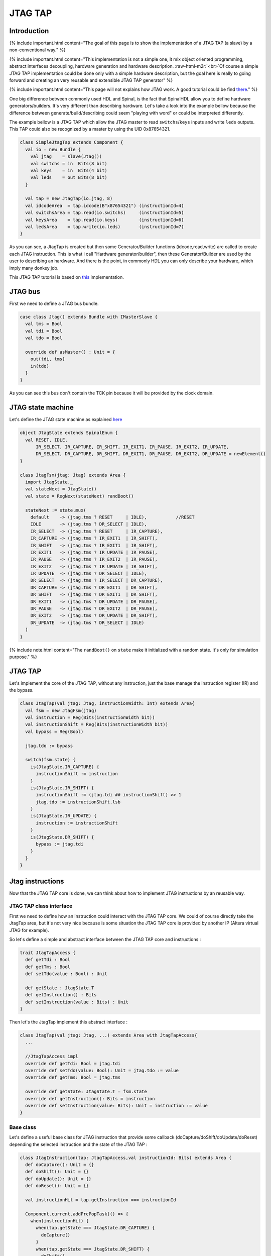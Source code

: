 
JTAG TAP
========

.. role:: raw-html-m2r(raw)
   :format: html


Introduction
------------

{% include important.html content="The goal of this page is to show the implementation of a JTAG TAP (a slave) by a non-conventional way." %}

{% include important.html content="This implementation is not a simple one, it mix object oriented programming, abstract interfaces decoupling, hardware generation and hardware description. :raw-html-m2r:`<br>`\ Of course a simple JTAG TAP implementation could be done only with a simple hardware description, but the goal here is really to going forward and creating an very reusable and extensible JTAG TAP generator" %}

{% include important.html content="This page will not explains how JTAG work. A good tutorial could be find `there <http://www.fpga4fun.com/JTAG.html>`_." %}

One big difference between commonly used HDL and Spinal, is the fact that SpinalHDL allow you to define hardware generators/builders. It's very different than describing hardware.
Let's take a look into the example bellow because the difference between generate/build/describing could seem "playing with word" or could be interpreted differently.

The example bellow is a JTAG TAP which allow the JTAG master to read ``switchs``\ /\ ``keys`` inputs and write ``leds`` outputs. This TAP could also be recognized by a master by using the UID 0x87654321.

.. code-block:: scala

   class SimpleJtagTap extends Component {
     val io = new Bundle {
       val jtag    = slave(Jtag())
       val switchs = in  Bits(8 bit)
       val keys    = in  Bits(4 bit)
       val leds    = out Bits(8 bit)
     }

     val tap = new JtagTap(io.jtag, 8)
     val idcodeArea  = tap.idcode(B"x87654321") (instructionId=4)
     val switchsArea = tap.read(io.switchs)     (instructionId=5)
     val keysArea    = tap.read(io.keys)        (instructionId=6)
     val ledsArea    = tap.write(io.leds)       (instructionId=7)
   }

As you can see, a JtagTap is created but then some Generator/Builder functions (idcode,read,write) are called to create each JTAG instruction. This is what i call "Hardware generator/builder", then these Generator/Builder are used by the user to describing an hardware. And there is the point, in commonly HDL you can only describe your hardware, which imply many donkey job.

This JTAG TAP tutorial is based on `this <https://github.com/SpinalHDL/SpinalHDL/tree/master/lib/src/main/scala/spinal/lib/com/jtag>`_ implementation.

JTAG bus
--------

First we need to define a JTAG bus bundle.

.. code-block:: scala

   case class Jtag() extends Bundle with IMasterSlave {
     val tms = Bool
     val tdi = Bool
     val tdo = Bool

     override def asMaster() : Unit = {
       out(tdi, tms)
       in(tdo)
     }
   }

As you can see this bus don't contain the TCK pin because it will be provided by the clock domain.

JTAG state machine
------------------

Let's define the JTAG state machine as explained `here <http://www.fpga4fun.com/JTAG2.html>`_

.. code-block:: scala

   object JtagState extends SpinalEnum {
     val RESET, IDLE,
         IR_SELECT, IR_CAPTURE, IR_SHIFT, IR_EXIT1, IR_PAUSE, IR_EXIT2, IR_UPDATE,
         DR_SELECT, DR_CAPTURE, DR_SHIFT, DR_EXIT1, DR_PAUSE, DR_EXIT2, DR_UPDATE = newElement()
   }

   class JtagFsm(jtag: Jtag) extends Area {
     import JtagState._
     val stateNext = JtagState()
     val state = RegNext(stateNext) randBoot()

     stateNext := state.mux(
       default    -> (jtag.tms ? RESET     | IDLE),           //RESET
       IDLE       -> (jtag.tms ? DR_SELECT | IDLE),
       IR_SELECT  -> (jtag.tms ? RESET     | IR_CAPTURE),
       IR_CAPTURE -> (jtag.tms ? IR_EXIT1  | IR_SHIFT),
       IR_SHIFT   -> (jtag.tms ? IR_EXIT1  | IR_SHIFT),
       IR_EXIT1   -> (jtag.tms ? IR_UPDATE | IR_PAUSE),
       IR_PAUSE   -> (jtag.tms ? IR_EXIT2  | IR_PAUSE),
       IR_EXIT2   -> (jtag.tms ? IR_UPDATE | IR_SHIFT),
       IR_UPDATE  -> (jtag.tms ? DR_SELECT | IDLE),
       DR_SELECT  -> (jtag.tms ? IR_SELECT | DR_CAPTURE),
       DR_CAPTURE -> (jtag.tms ? DR_EXIT1  | DR_SHIFT),
       DR_SHIFT   -> (jtag.tms ? DR_EXIT1  | DR_SHIFT),
       DR_EXIT1   -> (jtag.tms ? DR_UPDATE | DR_PAUSE),
       DR_PAUSE   -> (jtag.tms ? DR_EXIT2  | DR_PAUSE),
       DR_EXIT2   -> (jtag.tms ? DR_UPDATE | DR_SHIFT),
       DR_UPDATE  -> (jtag.tms ? DR_SELECT | IDLE)
     )
   }

{% include note.html content="The ``randBoot()`` on ``state`` make it initialized with a random state. It's only for simulation purpose." %}

JTAG TAP
--------

Let's implement the core of the JTAG TAP, without any instruction, just the base manage the instruction register (IR) and the bypass.

.. code-block:: scala

   class JtagTap(val jtag: Jtag, instructionWidth: Int) extends Area{
     val fsm = new JtagFsm(jtag)
     val instruction = Reg(Bits(instructionWidth bit))
     val instructionShift = Reg(Bits(instructionWidth bit))
     val bypass = Reg(Bool)

     jtag.tdo := bypass

     switch(fsm.state) {
       is(JtagState.IR_CAPTURE) {
         instructionShift := instruction
       }
       is(JtagState.IR_SHIFT) {
         instructionShift := (jtag.tdi ## instructionShift) >> 1
         jtag.tdo := instructionShift.lsb
       }
       is(JtagState.IR_UPDATE) {
         instruction := instructionShift
       }
       is(JtagState.DR_SHIFT) {
         bypass := jtag.tdi
       }
     }
   }

Jtag instructions
-----------------

Now that the JTAG TAP core is done, we can think about how to implement JTAG instructions by an reusable way.

JTAG TAP class interface
^^^^^^^^^^^^^^^^^^^^^^^^

First we need to define how an instruction could interact with the JTAG TAP core. We could of course directly take the JtagTap area, but it's not very nice because is some situation the JTAG TAP core is provided by another IP (Altera virtual JTAG for example).

So let's define a simple and abstract interface between the JTAG TAP core and instructions :

.. code-block:: scala

   trait JtagTapAccess {
     def getTdi : Bool
     def getTms : Bool
     def setTdo(value : Bool) : Unit

     def getState : JtagState.T
     def getInstruction() : Bits
     def setInstruction(value : Bits) : Unit
   }

Then let's the JtagTap implement this abstract interface :

.. code-block:: scala

   class JtagTap(val jtag: Jtag, ...) extends Area with JtagTapAccess{
     ...

     //JtagTapAccess impl
     override def getTdi: Bool = jtag.tdi
     override def setTdo(value: Bool): Unit = jtag.tdo := value
     override def getTms: Bool = jtag.tms

     override def getState: JtagState.T = fsm.state
     override def getInstruction(): Bits = instruction
     override def setInstruction(value: Bits): Unit = instruction := value
   }

Base class
^^^^^^^^^^

Let's define a useful base class for JTAG instruction that provide some callback (doCapture/doShift/doUpdate/doReset) depending the selected instruction and the state of the JTAG TAP :

.. code-block:: scala

   class JtagInstruction(tap: JtagTapAccess,val instructionId: Bits) extends Area {
     def doCapture(): Unit = {}
     def doShift(): Unit = {}
     def doUpdate(): Unit = {}
     def doReset(): Unit = {}

     val instructionHit = tap.getInstruction === instructionId

     Component.current.addPrePopTask(() => {
       when(instructionHit) {
         when(tap.getState === JtagState.DR_CAPTURE) {
           doCapture()
         }
         when(tap.getState === JtagState.DR_SHIFT) {
           doShift()
         }
         when(tap.getState === JtagState.DR_UPDATE) {
           doUpdate()
         }
       }
       when(tap.getState === JtagState.RESET) {
         doReset()
       }
     })
   }

{% include note.html content="About the Component.current.addPrePopTask(...) : :raw-html-m2r:`<br>` This  allow you to call the given code at the end of the current component construction. Because of object oriented nature of JtagInstruction, doCapture, doShift, doUpdate and doReset should not be called before children classes construction (because children classes will use it as a callback to do some logic)" %}

Read instruction
^^^^^^^^^^^^^^^^

Let's implement an instruction that allow the JTAG to read a signal.

.. code-block:: scala

   class JtagInstructionRead[T <: Data](data: T) (tap: JtagTapAccess,instructionId: Bits)extends JtagInstruction(tap,instructionId) {
     val shifter = Reg(Bits(data.getBitsWidth bit))

     override def doCapture(): Unit = {
       shifter := data.asBits
     }

     override def doShift(): Unit = {
       shifter := (tap.getTdi ## shifter) >> 1
       tap.setTdo(shifter.lsb)
     }
   }

Write instruction
^^^^^^^^^^^^^^^^^

Let's implement an instruction that allow the JTAG to write a register (and also read its current value).

.. code-block:: scala

   class JtagInstructionWrite[T <: Data](data: T) (tap: JtagTapAccess,instructionId: Bits) extends JtagInstruction(tap,instructionId) {
     val shifter,store = Reg(Bits(data.getBitsWidth bit))

     override def doCapture(): Unit = {
       shifter := store
     }
     override def doShift(): Unit = {
       shifter := (tap.getTdi ## shifter) >> 1
       tap.setTdo(shifter.lsb)
     }
     override def doUpdate(): Unit = {
       store := shifter
     }

     data.assignFromBits(store)
   }

Idcode instruction
^^^^^^^^^^^^^^^^^^

Let's implement the instruction that return a idcode to the JTAG and also, when a reset occur, set the instruction register (IR) to it own instructionId.

.. code-block:: scala

   class JtagInstructionIdcode[T <: Data](value: Bits)(tap: JtagTapAccess, instructionId: Bits)extends JtagInstruction(tap,instructionId) {
     val shifter = Reg(Bits(32 bit))

     override def doShift(): Unit = {
       shifter := (tap.getTdi ## shifter) >> 1
       tap.setTdo(shifter.lsb)
     }

     override def doReset(): Unit = {
       shifter := value
       tap.setInstruction(instructionId)
     }
   }

User friendly wrapper
---------------------

Let's add some user friendly function to the JtagTapAccess to make instructions instantiation easier .

.. code-block:: scala

   trait JtagTapAccess {
     ...

     def idcode(value: Bits)(instructionId: Bits) =
       new JtagInstructionIdcode(value)(this,instructionId)

     def read[T <: Data](data: T)(instructionId: Bits)   =
       new JtagInstructionRead(data)(this,instructionId)

     def write[T <: Data](data: T,  cleanUpdate: Boolean = true, readable: Boolean = true)(instructionId: Bits) =
       new JtagInstructionWrite[T](data,cleanUpdate,readable)(this,instructionId)
   }

Usage demonstration
-------------------

And there we are, we can now very easly create an application specific JTAG TAP without having to write any logic or any interconnections.

.. code-block:: scala

   class SimpleJtagTap extends Component {
     val io = new Bundle {
       val jtag    = slave(Jtag())
       val switchs = in  Bits(8 bit)
       val keys    = in  Bits(4 bit)
       val leds    = out Bits(8 bit)
     }

     val tap = new JtagTap(io.jtag, 8)
     val idcodeArea  = tap.idcode(B"x87654321") (instructionId=4)
     val switchsArea = tap.read(io.switchs)     (instructionId=5)
     val keysArea    = tap.read(io.keys)        (instructionId=6)
     val ledsArea    = tap.write(io.leds)       (instructionId=7)
   }

This way of doing things (Generating hardware) could also be applied to, for example, generating an APB/AHB/AXI bus slave.
